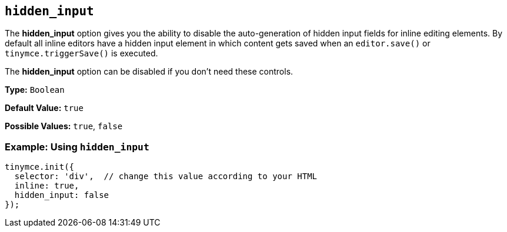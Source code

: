 [[hidden_input]]
== `hidden_input`

The *hidden_input* option gives you the ability to disable the auto-generation of hidden input fields for inline editing elements. By default all inline editors have a hidden input element in which content gets saved when an `editor.save()` or `tinymce.triggerSave()` is executed.

The *hidden_input* option can be disabled if you don't need these controls.

*Type:* `Boolean`

*Default Value:* `true`

*Possible Values:* `true`, `false`

[discrete]
=== Example: Using `hidden_input`

[source, js]
----
tinymce.init({
  selector: 'div',  // change this value according to your HTML
  inline: true,
  hidden_input: false
});
----
